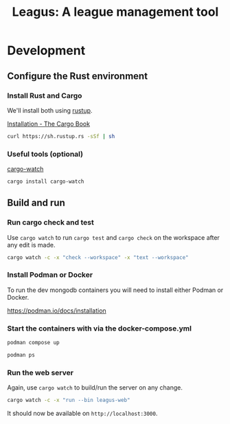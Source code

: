 #+title: Leagus: A league management tool
#+options: h:1 num:nil toc:nil
* Development
** Configure the Rust environment
*** Install Rust and Cargo
We'll install both using [[https://rustup.rs/][rustup]].

[[https://doc.rust-lang.org/cargo/getting-started/installation.html][Installation - The Cargo Book]]

#+begin_src sh
  curl https://sh.rustup.rs -sSf | sh
#+end_src

*** Useful tools (optional)
[[https://github.com/watchexec/cargo-watch][cargo-watch]]
#+begin_src sh
  cargo install cargo-watch
#+end_src

** Build and run
*** Run cargo check and test
Use ~cargo watch~ to run ~cargo test~ and ~cargo check~ on the workspace after any edit is made.

#+begin_src sh
  cargo watch -c -x "check --workspace" -x "text --workspace"
#+end_src

*** Install Podman or Docker
To run the dev mongodb containers you will need to install either Podman or Docker.

https://podman.io/docs/installation

*** Start the containers with via the docker-compose.yml
#+begin_src sh
  podman compose up
#+end_src

#+begin_src sh
  podman ps
#+end_src

*** Run the web server
Again, use ~cargo watch~ to build/run the server on any change.

#+begin_src sh
  cargo watch -c -x "run --bin leagus-web"
#+end_src

It should now be available on ~http://localhost:3000~.
